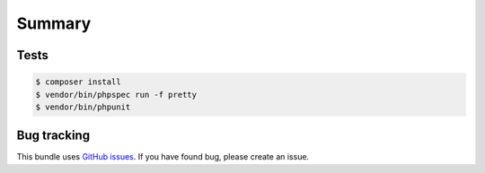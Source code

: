 Summary
=======

Tests
-----

.. code-block:: bash

    $ composer install
    $ vendor/bin/phpspec run -f pretty
    $ vendor/bin/phpunit

Bug tracking
------------

This bundle uses `GitHub issues <https://github.com/Sylius/Sylius/issues>`_.
If you have found bug, please create an issue.
